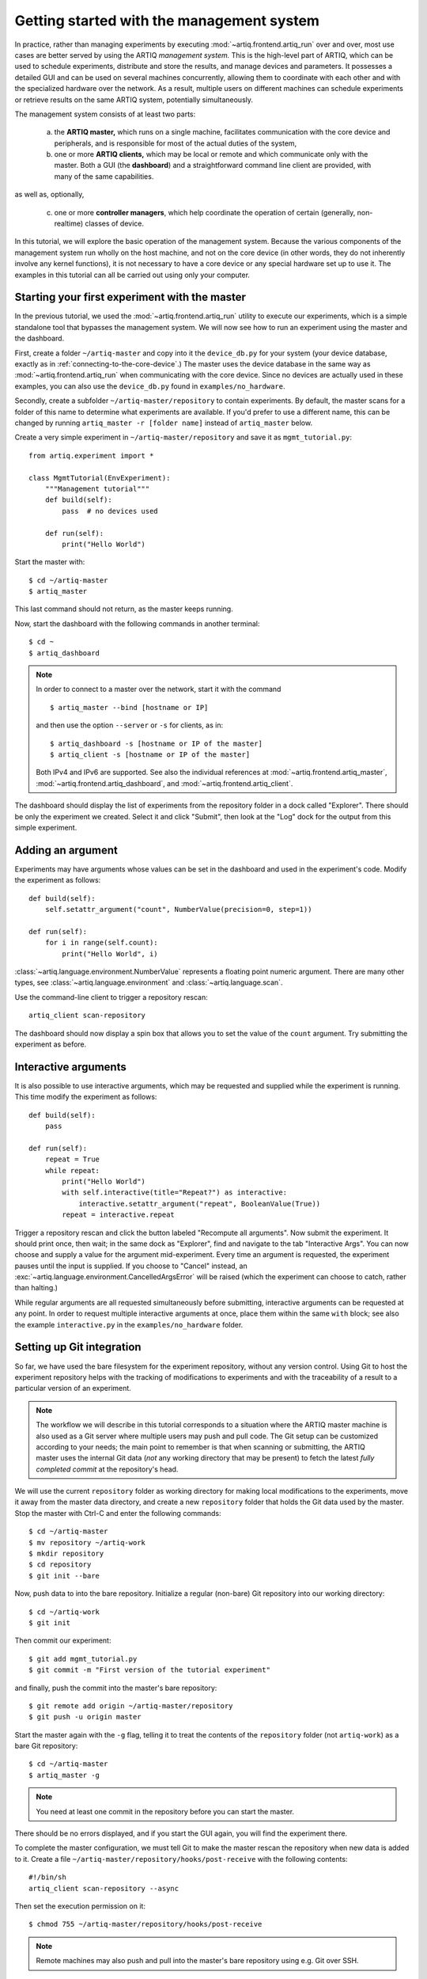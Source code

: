 Getting started with the management system
==========================================

In practice, rather than managing experiments by executing :mod:`~artiq.frontend.artiq_run` over and over, most use cases are better served by using the ARTIQ *management system.* This is the high-level part of ARTIQ, which can be used to schedule experiments, distribute and store the results, and manage devices and parameters. It possesses a detailed GUI and can be used on several machines concurrently, allowing them to coordinate with each other and with the specialized hardware over the network. As a result, multiple users on different machines can schedule experiments or retrieve results on the same ARTIQ system, potentially simultaneously.

The management system consists of at least two parts:

    a. the **ARTIQ master,** which runs on a single machine, facilitates communication with the core device and peripherals, and is responsible for most of the actual duties of the system,
    b. one or more **ARTIQ clients,** which may be local or remote and which communicate only with the master. Both a GUI (the **dashboard**) and a straightforward command line client are provided, with many of the same capabilities.

as well as, optionally,

    c. one or more **controller managers**, which help coordinate the operation of certain (generally, non-realtime) classes of device.

In this tutorial, we will explore the basic operation of the management system. Because the various components of the management system run wholly on the host machine, and not on the core device (in other words, they do not inherently involve any kernel functions), it is not necessary to have a core device or any special hardware set up to use it. The examples in this tutorial can all be carried out using only your computer.

Starting your first experiment with the master
----------------------------------------------

In the previous tutorial, we used the :mod:`~artiq.frontend.artiq_run` utility to execute our experiments, which is a simple standalone tool that bypasses the management system. We will now see how to run an experiment using the master and the dashboard.

First, create a folder ``~/artiq-master`` and copy into it the ``device_db.py`` for your system (your device database, exactly as in :ref:`connecting-to-the-core-device`.) The master uses the device database in the same way as :mod:`~artiq.frontend.artiq_run` when communicating with the core device. Since no devices are actually used in these examples, you can also use the ``device_db.py`` found in ``examples/no_hardware``.

Secondly, create a subfolder ``~/artiq-master/repository`` to contain experiments. By default, the master scans for a folder of this name to determine what experiments are available. If you'd prefer to use a different name, this can be changed by running ``artiq_master -r [folder name]`` instead of ``artiq_master`` below.

Create a very simple experiment in ``~/artiq-master/repository`` and save it as ``mgmt_tutorial.py``: ::

    from artiq.experiment import *

    class MgmtTutorial(EnvExperiment):
        """Management tutorial"""
        def build(self):
            pass  # no devices used

        def run(self):
            print("Hello World")


Start the master with: ::

    $ cd ~/artiq-master
    $ artiq_master

This last command should not return, as the master keeps running.

Now, start the dashboard with the following commands in another terminal: ::

    $ cd ~
    $ artiq_dashboard

.. note::
    In order to connect to a master over the network, start it with the command ::

        $ artiq_master --bind [hostname or IP]

    and then use the option ``--server`` or ``-s`` for clients, as in: ::

        $ artiq_dashboard -s [hostname or IP of the master]
        $ artiq_client -s [hostname or IP of the master]

    Both IPv4 and IPv6 are supported. See also the individual references at :mod:`~artiq.frontend.artiq_master`, :mod:`~artiq.frontend.artiq_dashboard`, and :mod:`~artiq.frontend.artiq_client`.

The dashboard should display the list of experiments from the repository folder in a dock called "Explorer". There should be only the experiment we created. Select it and click "Submit", then look at the "Log" dock for the output from this simple experiment.

.. seealso::
    You may note that experiments may be submitted with a due date, a priority level, a pipeline identifier, and other specific settings. Some of these are self-explanatory. Many are scheduling-related. For more information on experiment scheduling, especially when submitting longer experiments or submitting across multiple users, see :ref:`experiment-scheduling`.

.. _mgmt-arguments:

Adding an argument
------------------

Experiments may have arguments whose values can be set in the dashboard and used in the experiment's code. Modify the experiment as follows: ::

    def build(self):
        self.setattr_argument("count", NumberValue(precision=0, step=1))

    def run(self):
        for i in range(self.count):
            print("Hello World", i)


:class:`~artiq.language.environment.NumberValue` represents a floating point numeric argument. There are many other types, see :class:`~artiq.language.environment` and :class:`~artiq.language.scan`.

Use the command-line client to trigger a repository rescan: ::

    artiq_client scan-repository

The dashboard should now display a spin box that allows you to set the value of the ``count`` argument. Try submitting the experiment as before.

Interactive arguments
---------------------

It is also possible to use interactive arguments, which may be requested and supplied while the experiment is running. This time modify the experiment as follows: ::

    def build(self):
        pass

    def run(self):
        repeat = True
        while repeat:
            print("Hello World")
            with self.interactive(title="Repeat?") as interactive:
                interactive.setattr_argument("repeat", BooleanValue(True))
            repeat = interactive.repeat


Trigger a repository rescan and click the button labeled "Recompute all arguments". Now submit the experiment. It should print once, then wait; in the same dock as "Explorer", find and navigate to the tab "Interactive Args". You can now choose and supply a value for the argument mid-experiment. Every time an argument is requested, the experiment pauses until the input is supplied. If you choose to "Cancel" instead, an :exc:`~artiq.language.environment.CancelledArgsError` will be raised (which the experiment can choose to catch, rather than halting.)

While regular arguments are all requested simultaneously before submitting, interactive arguments can be requested at any point. In order to request multiple interactive arguments at once, place them within the same ``with`` block; see also the example ``interactive.py`` in the ``examples/no_hardware`` folder.

.. _master-setting-up-git:

Setting up Git integration
--------------------------

So far, we have used the bare filesystem for the experiment repository, without any version control. Using Git to host the experiment repository helps with the tracking of modifications to experiments and with the traceability of a result to a particular version of an experiment.

.. note::
    The workflow we will describe in this tutorial corresponds to a situation where the ARTIQ master machine is also used as a Git server where multiple users may push and pull code. The Git setup can be customized according to your needs; the main point to remember is that when scanning or submitting, the ARTIQ master uses the internal Git data (*not* any working directory that may be present) to fetch the latest *fully completed commit* at the repository's head.

We will use the current ``repository`` folder as working directory for making local modifications to the experiments, move it away from the master data directory, and create a new ``repository`` folder that holds the Git data used by the master. Stop the master with Ctrl-C and enter the following commands: ::

    $ cd ~/artiq-master
    $ mv repository ~/artiq-work
    $ mkdir repository
    $ cd repository
    $ git init --bare

Now, push data to into the bare repository. Initialize a regular (non-bare) Git repository into our working directory: ::

    $ cd ~/artiq-work
    $ git init

Then commit our experiment: ::

    $ git add mgmt_tutorial.py
    $ git commit -m "First version of the tutorial experiment"

and finally, push the commit into the master's bare repository: ::

    $ git remote add origin ~/artiq-master/repository
    $ git push -u origin master

Start the master again with the ``-g`` flag, telling it to treat the contents of the ``repository`` folder (not ``artiq-work``) as a bare Git repository: ::

    $ cd ~/artiq-master
    $ artiq_master -g

.. note::
    You need at least one commit in the repository before you can start the master.

There should be no errors displayed, and if you start the GUI again, you will find the experiment there.

To complete the master configuration, we must tell Git to make the master rescan the repository when new data is added to it. Create a file ``~/artiq-master/repository/hooks/post-receive`` with the following contents: ::

   #!/bin/sh
   artiq_client scan-repository --async

Then set the execution permission on it: ::

   $ chmod 755 ~/artiq-master/repository/hooks/post-receive

.. note::
    Remote machines may also push and pull into the master's bare repository using e.g. Git over SSH.

Let's now make a modification to the experiment. In the source present in the working directory, add an exclamation mark at the end of "Hello World". Before committing it, check that the experiment can still be executed correctly by running it directly from the filesystem using: ::

    $ artiq_client submit ~/artiq-work/mgmt_tutorial.py

.. note::
    You may also use the "Open file outside repository" feature of the GUI, by right-clicking on the explorer.

Verify the log in the GUI. If you are happy with the result, commit the new version and push it into the master's repository: ::

    $ cd ~/artiq-work
    $ git commit -a -m "More enthusiasm"
    $ git push

.. note::
    Notice that commands other than ``git push`` are no longer necessary.

The master should now run the new version from its repository.

As an exercise, add another experiment to the repository, commit and push the result, and verify that it appears in the GUI.

.. _getting-started-datasets:

Datasets
--------

ARTIQ uses the concept of *datasets* to manage the data exchanged with experiments, both supplied *to* experiments (generally, from other experiments) and saved *from* experiments (i.e. results or records).

Modify the experiment as follows, once again using a single non-interactive argument: ::

    def build(self):
        self.setattr_argument("count", NumberValue(precision=0, step=1))

    def run(self):
        self.set_dataset("parabola", np.full(self.count, np.nan), broadcast=True)
        for i in range(self.count):
            self.mutate_dataset("parabola", i, i*i)
            time.sleep(0.5)

.. tip::
    You need to import the ``time`` module, and the ``numpy`` module as ``np``.

Commit, push and submit the experiment as before. Go to the "Datasets" dock of the GUI and observe that a new dataset has been created. Once the experiment has finished executing, navigate to ``~/artiq-master/`` in a terminal or file manager and see that a new directory has been created called ``results``. Your dataset should be stored as an HD5 dump file in ``results`` under ``<date>/<hour>``.

.. note::
    By default, datasets are primarily attributes of the experiments that run them, and are not shared with the master or the dashboard. The ``broadcast=True`` argument specifies that an argument should be shared in real-time with the master, which is responsible for dispatching it to the clients. A more detailed description of dataset methods and their arguments can be found under :mod:`artiq.language.environment.HasEnvironment`.

Open the file for your first dataset with HDFView, h5dump, or any similar third-party tool, and observe the data we just generated as well as the Git commit ID of the experiment (a hexadecimal hash such as ``947acb1f90ae1b8862efb489a9cc29f7d4e0c645`` which represents a particular state of the Git repository). A list of Git commit IDs can be found by running the ``git log`` command in ``~/artiq-master/``.

Applets
-------

Often, rather than the HDF dump, we would like to see our result datasets in readable graphical form, preferably immediately. In the ARTIQ dashboard, this is achieved by programs called "applets". Applets are independent programs that add simple GUI features and are run as separate processes (to achieve goals of modularity and resilience against poorly written applets). ARTIQ supplies several applets for basic plotting in the :mod:`artiq.applets` module, and users may write their own using the provided interfaces.

.. seealso::
    For developing your own applets, see the references provided on the :ref:`management system page<applet-references>` of this manual.

For our ``parabola`` dataset, we will create an XY plot using the provided :mod:`artiq.applets.plot_xy`. Applets are configured with simple command line options; we can find the list of available options using the ``-h`` flag. Try running: ::

    $ python3 -m artiq.applets.plot_xy -h

In our case, we only need to supply our dataset as the y-values to be plotted. Navigate to the "Applet" dock in the dashboard. Right-click in the empty list and select "New applet from template" and "XY". This will generate a version of the applet command that shows all applicable options; edit the command so that it retrieves the ``parabola`` dataset and erase the unused options. The line should now be: ::

    ${artiq_applet}plot_xy parabola

Run the experiment again, and observe how the points are added one by one to the plot.

RTIO analyzer and the dashboard
-------------------------------

The :ref:`rtio-analyzer-example` is fully integrated into the dashboard. Navigate to the "Waveform" tab in the dashboard. After running the example experiment in that section, or any other experiment producing an analyzer trace, the waveform results will be directly displayed in this tab. It is also possible to save a trace, reopen it, or export it to VCD directly from the GUI.

Non-RTIO devices and the controller manager
-------------------------------------------

As described in :ref:`artiq-real-time-i-o-concepts`, there are two classes of equipment a laboratory typically finds itself needing to operate. So far, we have largely discussed ARTIQ in terms of one only: the kind of specialized hardware that requires the very high-resolution timing control ARTIQ provides. The other class comprises the broad range of regular, "slow" laboratory devices, which do *not* require nanosecond precision and can generally be operated perfectly well from a regular PC over a non-realtime channel such as USB.

To handle these "slow" devices, ARTIQ uses *controllers*, intermediate pieces of software which are responsible for the direct I/O to these devices and offer RPC interfaces to the network. Controllers can be started and run standalone, but are generally handled through the *controller manager*, available through the ``artiq-comtools`` package (normally automatically installed together with ARTIQ.) The controller manager in turn communicates with the ARTIQ master, and through it with clients or the GUI.

To start the controller manager (the master must already be running), the only command necessary is: ::

    $ artiq_ctlmgr

Controllers may be run on a different machine from the master, or even on multiple different machines, alleviating cabling issues and OS compatibility problems. In this case, communication with the master happens over the network. If multiple machines are running controllers, they must each run their own controller manager (for which only ``artiq-comtools`` and its few dependencies are necessary, not the full ARTIQ installation.) Use the ``-s`` and ``--bind`` flags of :mod:`~artiq_comtools.artiq_ctlmgr` to set IP addresses or hostnames to connect and bind to.

Note, however, that the controller for the particular device you are trying to connect to must first exist and be part of a complete Network Device Support Package, or NDSP. :doc:`Some NDSPs are already available <list_of_ndsps>`. If your device is not on this list, the system is designed to make it quite possible to write your own. For this, see the :doc:`developing_a_ndsp` page.

Once a device is correctly listed in ``device_db.py``, it can be added to an experiment using ``self.setattr_device([device_name])`` and the methods its API offers called straightforwardly as ``self.[device_name].[method_name]``. As long as the requisite controllers are running and available, the experiment can then be executed with :mod:`~artiq.frontend.artiq_run` or through the management system.

The ARTIQ session
-----------------

If (as is often the case) you intend to mostly operate your ARTIQ system and its devices from a single machine, i.e., the networked aspects of the management system are largely unnecessary and you will be running master, dashboard, and controller manager on one computer, they can all be started simultaneously with the single command: ::

    $ artiq_session

Arguments to the individuals (including ``-s`` and ``--bind``) can still be specified using the ``-m``, ``-d`` and ``-c`` options respectively. See also :mod:`~artiq.frontend.artiq_session`.